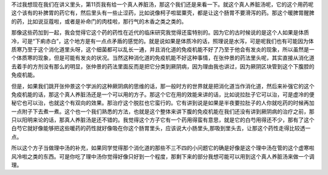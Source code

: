 不过我想现在我们在讲义里头，第11页我有给一个真人养脏汤，那这个我们还是来看一下。就这个真人养脏汤呢，它的这个用药呢这个该有的补脾胃的药它有，然后里头有一些止涩药，比如说像柯子啦罂粟壳，都是让这个肠胃不要滑泻的药。那这个暖脾胃醒脾的药，比如说豆蔻啦，或者是补命门的肉桂啦，那行气的木香之类之类的。

那像这些药加到一起，我会觉得它这个药的药性在近代的临床研究我觉得还蛮特别的。因为它的古时候说的是这个人如果是体质冷，可是“下痢赤白”，这个地方是有一点点矛盾的感觉的。就是说如果是体质冷的话，照理说是水泻，可是呢我们也有可能因为体质寒乃至于这个消化道里头呀，这个细菌都可以乱长一通，并且消化道的免疫机能不好了乃至于他会有发炎的现象，所以虽然是一个体质寒的现象，但是可能有发炎的状况。当然这种消化道的免疫机能不好这种事情，在张仲景的药法里头呢，其实直接从消化道去着手的方剂没有那么的明显，张仲景的药法里面反而是把它分类到厥阴病，因为理由我也讲过，因为厥阴区块管到这个下腹腔的免疫机能。

但是，如果我们跳开张仲景这个学派的这种厥阴病的思维的话，那一般时方的世界就是把消化道当作消化道，然后来补强它的这个免疫机能的话，那这个真人养脏汤还是一个可以用的方子。那这个它在用的效能来讲的话，比如说拉肚子它可以治，可是虚冷的便秘它也可以治，也就这个有双向的效果。那治疗这个脱肛也它蛮行的。它有讲到说是如果是半夜要拉肚子的人你就吃药的时候再加一点附子下去煮一煮。这个也一个我们熟悉的方法，也就是这个整体来讲下腹的免疫机能在我们还没有讲到厥阴病的治疗之前，那只以阳明来论的话，那真人养脏汤是还不错的。我觉得这个方子它有一个药用得蛮有意思，就是它的白芍用得还不少，那有了这个白芍它就好像能够把这些暖药的药性就好像吸在你这个肠胃里头，应该说大小肠里头,那吸到里头去，让那这个药性走得比较透一点。

所以这个方子当做理中汤的补充，如果同学觉得那个消化道的那些不三不四的小问题它的确是好像是这个理中汤在管的这个虚寒啦风冷啦之类的东西。可是你吃了理中汤你觉得好像只好到一个程度，那剩下来的部分我想可能可以用到这个真人养脏汤来做一个调理。
